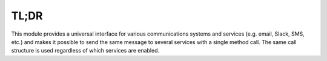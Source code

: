 TL;DR
=====

This module provides a universal interface for various communications systems and services (e.g. email, Slack, SMS, etc.) and makes it possible to send the same message to several services with a single method call. The same call structure is used regardless of which services are enabled.

